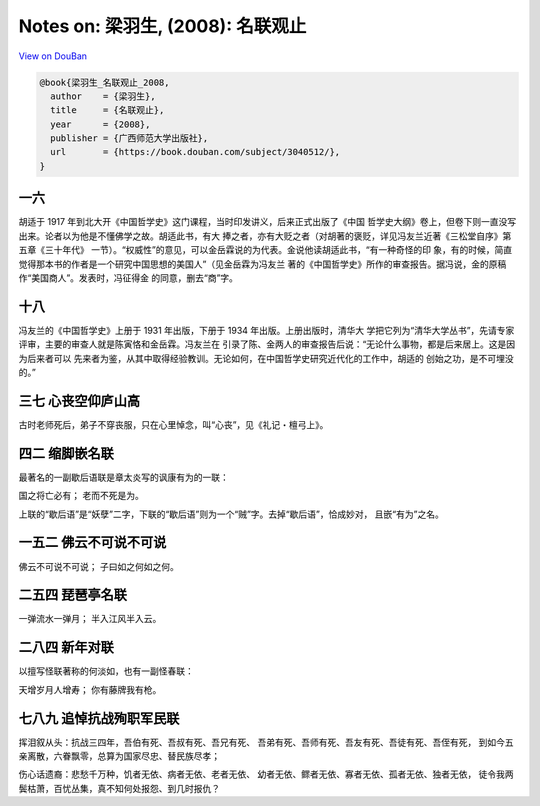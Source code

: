 Notes on: 梁羽生,  (2008): 名联观止
===================================

`View on DouBan <https://book.douban.com/subject/3040512/>`_

.. code-block:: bibtex

   @book{梁羽生_名联观止_2008,
     author    = {梁羽生},
     title     = {名联观止},
     year      = {2008},
     publisher = {广西师范大学出版社},
     url       = {https://book.douban.com/subject/3040512/},
   }

一六
----

胡适于 1917 年到北大开《中国哲学史》这门课程，当时印发讲义，后来正式出版了《中国
哲学史大纲》卷上，但卷下则一直没写出来。论者以为他是不懂佛学之故。胡适此书，有大
捧之者，亦有大贬之者（对胡著的褒贬，详见冯友兰近著《三松堂自序》第五章《三十年代》
一节）。“权威性”的意见，可以金岳霖说的为代表。金说他读胡适此书，“有一种奇怪的印
象，有的时候，简直觉得那本书的作者是一个研究中国思想的美国人”（见金岳霖为冯友兰
著的《中国哲学史》所作的审查报告。据冯说，金的原稿作“美国商人”。发表时，冯征得金
的同意，删去“商”字。

十八
----

冯友兰的《中国哲学史》上册于 1931 年出版，下册于 1934 年出版。上册出版时，清华大
学把它列为“清华大学丛书”，先请专家评审，主要的审查人就是陈寅恪和金岳霖。冯友兰在
引录了陈、金两人的审查报告后说：“无论什么事物，都是后来居上。这是因为后来者可以
先来者为鉴，从其中取得经验教训。无论如何，在中国哲学史研究近代化的工作中，胡适的
创始之功，是不可埋没的。”

三七 心丧空仰庐山高
-------------------

古时老师死后，弟子不穿丧服，只在心里悼念，叫“心丧”，见《礼记・檀弓上》。

四二 缩脚嵌名联
---------------

最著名的一副歇后语联是章太炎写的讽康有为的一联：

国之将亡必有；
老而不死是为。

上联的“歇后语”是“妖孽”二字，下联的“歇后语”则为一个“贼”字。去掉“歇后语”，恰成妙对，
且嵌“有为”之名。

一五二 佛云不可说不可说
-----------------------

佛云不可说不可说；
子曰如之何如之何。

二五四 琵琶亭名联
-----------------

一弹流水一弹月；
半入江风半入云。

二八四 新年对联
---------------

以擅写怪联著称的何淡如，也有一副怪春联：

天增岁月人增寿；
你有藤牌我有枪。

七八九 追悼抗战殉职军民联
-------------------------

挥泪叙从头：抗战三四年，吾伯有死、吾叔有死、吾兄有死、
吾弟有死、吾师有死、吾友有死、吾徒有死、吾侄有死，
到如今五亲离散，六眷飘零，总算为国家尽忠、替民族尽孝；

伤心话遗裔：悲愁千万种，饥者无依、病者无依、老者无依、
幼者无依、鳏者无依、寡者无依、孤者无依、独者无依，
徒令我两鬓枯萧，百忧丛集，真不知何处报怨、到几时报仇？

